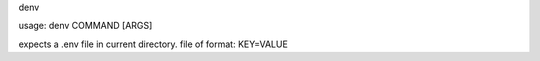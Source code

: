 denv

usage: denv COMMAND [ARGS]

expects a .env file in current directory.
file of format:
KEY=VALUE
